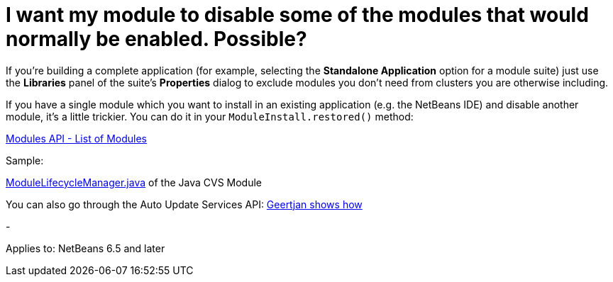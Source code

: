 // 
//     Licensed to the Apache Software Foundation (ASF) under one
//     or more contributor license agreements.  See the NOTICE file
//     distributed with this work for additional information
//     regarding copyright ownership.  The ASF licenses this file
//     to you under the Apache License, Version 2.0 (the
//     "License"); you may not use this file except in compliance
//     with the License.  You may obtain a copy of the License at
// 
//       http://www.apache.org/licenses/LICENSE-2.0
// 
//     Unless required by applicable law or agreed to in writing,
//     software distributed under the License is distributed on an
//     "AS IS" BASIS, WITHOUT WARRANTIES OR CONDITIONS OF ANY
//     KIND, either express or implied.  See the License for the
//     specific language governing permissions and limitations
//     under the License.
//

= I want my module to disable some of the modules that would normally be enabled. Possible?
:page-layout: wikidev
:page-tags: wiki, devfaq, needsreview
:jbake-status: published
:keywords: Apache NetBeans wiki DevFaqSuppressExistingModule
:description: Apache NetBeans wiki DevFaqSuppressExistingModule
:toc: left
:toc-title:
:page-syntax: true
:page-wikidevsection: _module_system
:page-position: 1


If you're building a complete application (for example, selecting the *Standalone Application* option for a module suite) just use the *Libraries* panel of the suite's *Properties* dialog to exclude modules you don't need from clusters you are otherwise including.

If you have a single module which you want to install in an existing application (e.g. the NetBeans IDE) and disable another module, it's a little trickier. You can do it in your `ModuleInstall.restored()` method:

link:https://bits.netbeans.org/dev/javadoc/org-openide-modules/org/openide/modules/doc-files/api.html#listing[Modules API - List of Modules]

Sample:

link:http://hg.netbeans.org/main/file/tip/versioning.system.cvss/src/org/netbeans/modules/versioning/system/cvss/ModuleLifecycleManager.java[ModuleLifecycleManager.java] of the Java CVS Module

You can also go through the Auto Update Services API:
xref:front::blogs/geertjan/parsing_the_command_line_to1.adoc[Geertjan shows how]

-

Applies to: NetBeans 6.5 and later

////
== Apache Migration Information

The content in this page was kindly donated by Oracle Corp. to the
Apache Software Foundation.

This page was exported from link:http://wiki.netbeans.org/DevFaqSuppressExistingModule[http://wiki.netbeans.org/DevFaqSuppressExistingModule] , 
that was last modified by NetBeans user Jglick 
on 2009-12-03T14:01:41Z.


*NOTE:* This document was automatically converted to the AsciiDoc format on 2018-02-07, and needs to be reviewed.
////